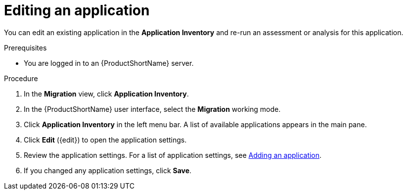 // Module included in the following assemblies:
//
// * docs/web-console-guide/master.adoc

:_content-type: PROCEDURE
[id="mta-web-edit-application_{context}"]
= Editing an application

You can edit an existing application in the *Application Inventory* and re-run an assessment or analysis for this application.

.Prerequisites

* You are logged in to an {ProductShortName} server.

.Procedure

. In the *Migration* view, click *Application Inventory*.
// image::mta-assessment-apps-01.png[MTA Application inventory]
. In the {ProductShortName} user interface, select the *Migration* working mode.
. Click *Application Inventory* in the left menu bar. A list of available applications appears in the main pane.
. Click *Edit* ({edit}) to open the application settings.
. Review the application settings. For a list of application settings, see xref:mta-web-adding-applications_user-interface-guide[Adding an application].
. If you changed any application settings, click *Save*.

